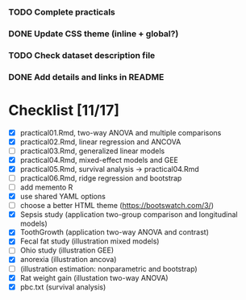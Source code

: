 
*** TODO Complete practicals
*** DONE Update CSS theme (inline + global?)
*** TODO Check dataset description file
*** DONE Add details and links in README

* Checklist [11/17]

- [X] practical01.Rmd, two-way ANOVA and multiple comparisons
- [X] practical02.Rmd, linear regression and ANCOVA
- [ ] practical03.Rmd, generalized linear models
- [X] practical04.Rmd, mixed-effect models and GEE
- [X] practical05.Rmd, survival analysis -> practical04.Rmd
- [-] practical06.Rmd, ridge regression and bootstrap
- [ ] add memento R
- [X] use shared YAML options
- [-] choose a better HTML theme (https://bootswatch.com/3/)
- [X] Sepsis study (application two-group comparison and longitudinal models)
- [X] ToothGrowth (application two-way ANOVA and contrast)
- [X] Fecal fat study (illustration mixed models)
- [-] Ohio study (illustration GEE)
- [X] anorexia (illustration ancova)
- [-] (illustration estimation: nonparametric and bootstrap)
- [X] Rat weight gain (illustation two-way ANOVA)
- [X] pbc.txt (survival analysis)
